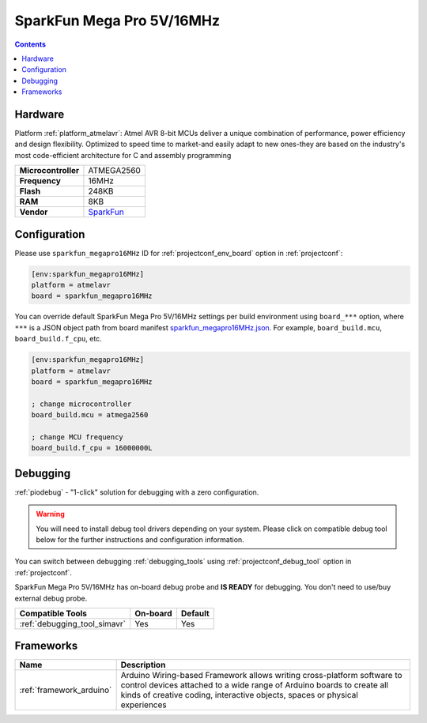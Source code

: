 ..  Copyright (c) 2014-present PlatformIO <contact@platformio.org>
    Licensed under the Apache License, Version 2.0 (the "License");
    you may not use this file except in compliance with the License.
    You may obtain a copy of the License at
       http://www.apache.org/licenses/LICENSE-2.0
    Unless required by applicable law or agreed to in writing, software
    distributed under the License is distributed on an "AS IS" BASIS,
    WITHOUT WARRANTIES OR CONDITIONS OF ANY KIND, either express or implied.
    See the License for the specific language governing permissions and
    limitations under the License.

.. _board_atmelavr_sparkfun_megapro16MHz:

SparkFun Mega Pro 5V/16MHz
==========================

.. contents::

Hardware
--------

Platform :ref:`platform_atmelavr`: Atmel AVR 8-bit MCUs deliver a unique combination of performance, power efficiency and design flexibility. Optimized to speed time to market-and easily adapt to new ones-they are based on the industry's most code-efficient architecture for C and assembly programming

.. list-table::

  * - **Microcontroller**
    - ATMEGA2560
  * - **Frequency**
    - 16MHz
  * - **Flash**
    - 248KB
  * - **RAM**
    - 8KB
  * - **Vendor**
    - `SparkFun <https://www.sparkfun.com/products/11007?utm_source=platformio.org&utm_medium=docs>`__


Configuration
-------------

Please use ``sparkfun_megapro16MHz`` ID for :ref:`projectconf_env_board` option in :ref:`projectconf`:

.. code-block:: ini

  [env:sparkfun_megapro16MHz]
  platform = atmelavr
  board = sparkfun_megapro16MHz

You can override default SparkFun Mega Pro 5V/16MHz settings per build environment using
``board_***`` option, where ``***`` is a JSON object path from
board manifest `sparkfun_megapro16MHz.json <https://github.com/platformio/platform-atmelavr/blob/master/boards/sparkfun_megapro16MHz.json>`_. For example,
``board_build.mcu``, ``board_build.f_cpu``, etc.

.. code-block:: ini

  [env:sparkfun_megapro16MHz]
  platform = atmelavr
  board = sparkfun_megapro16MHz

  ; change microcontroller
  board_build.mcu = atmega2560

  ; change MCU frequency
  board_build.f_cpu = 16000000L

Debugging
---------

:ref:`piodebug` - "1-click" solution for debugging with a zero configuration.

.. warning::
    You will need to install debug tool drivers depending on your system.
    Please click on compatible debug tool below for the further
    instructions and configuration information.

You can switch between debugging :ref:`debugging_tools` using
:ref:`projectconf_debug_tool` option in :ref:`projectconf`.

SparkFun Mega Pro 5V/16MHz has on-board debug probe and **IS READY** for debugging. You don't need to use/buy external debug probe.

.. list-table::
  :header-rows:  1

  * - Compatible Tools
    - On-board
    - Default
  * - :ref:`debugging_tool_simavr`
    - Yes
    - Yes

Frameworks
----------
.. list-table::
    :header-rows:  1

    * - Name
      - Description

    * - :ref:`framework_arduino`
      - Arduino Wiring-based Framework allows writing cross-platform software to control devices attached to a wide range of Arduino boards to create all kinds of creative coding, interactive objects, spaces or physical experiences